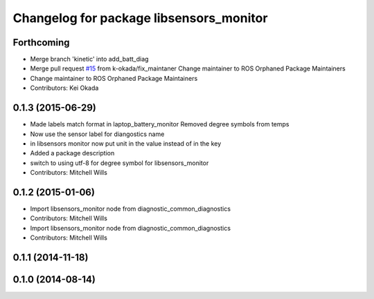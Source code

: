 ^^^^^^^^^^^^^^^^^^^^^^^^^^^^^^^^^^^^^^^^
Changelog for package libsensors_monitor
^^^^^^^^^^^^^^^^^^^^^^^^^^^^^^^^^^^^^^^^

Forthcoming
-----------
* Merge branch 'kinetic' into add_batt_diag
* Merge pull request `#15 <https://github.com/ros-drivers/linux_peripheral_interfaces/issues/15>`_ from k-okada/fix_maintaner
  Change maintainer to ROS Orphaned Package Maintainers
* Change maintainer to ROS Orphaned Package Maintainers
* Contributors: Kei Okada

0.1.3 (2015-06-29)
------------------
* Made labels match format in laptop_battery_monitor
  Removed degree symbols from temps
* Now use the sensor label for diangostics name
* in libsensors monitor now put unit in the value instead of in the key
* Added a package description
* switch to using utf-8 for degree symbol for libsensors_monitor
* Contributors: Mitchell Wills

0.1.2 (2015-01-06)
------------------
* Import libsensors_monitor node from diagnostic_common_diagnostics
* Contributors: Mitchell Wills

* Import libsensors_monitor node from diagnostic_common_diagnostics
* Contributors: Mitchell Wills

0.1.1 (2014-11-18)
------------------

0.1.0 (2014-08-14)
------------------
